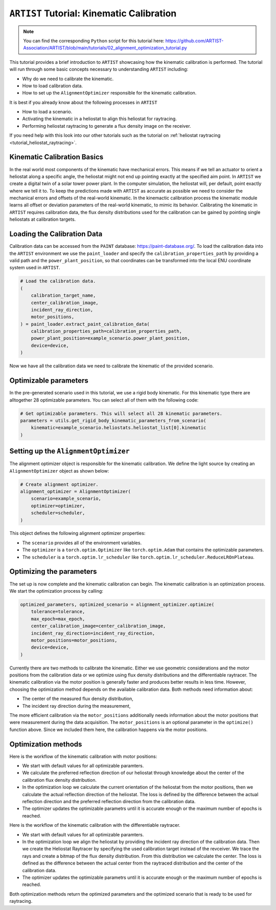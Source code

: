.. _tutorial_kinematic_calibration:

``ARTIST`` Tutorial: Kinematic Calibration
==========================================

.. note::
    You can find the corresponding ``Python`` script for this tutorial here:
    https://github.com/ARTIST-Association/ARTIST/blob/main/tutorials/02_alignment_optimization_tutorial.py

This tutorial provides a brief introduction to ``ARTIST`` showcasing how the kinematic calibration is performed.
The tutorial will run through some basic concepts necessary to understanding ``ARTIST`` including:

- Why do we need to calibrate the kinematic.
- How to load calibration data.
- How to set up the ``AlignmentOptimizer`` responsible for the kinematic calibration.

It is best if you already know about the following processes in ``ARTIST``

- How to load a scenario.
- Activating the kinematic in a heliostat to align this heliostat for raytracing.
- Performing heliostat raytracing to generate a flux density image on the receiver.

If you need help with this look into our other tutorials such as the tutorial on :ref:`heliostat raytracing <tutorial_heliostat_raytracing>`.

Kinematic Calibration Basics
----------------------------
In the real world most components of the kinematic have mechanical errors. This means if we tell an actuator to orient
a heliostat along a specific angle, the heliostat might not end up pointing exactly at the specified aim point.
In ``ARTIST`` we create a digital twin of a solar tower power plant. In the computer simulation, the heliostat will, per default,
point exactly where we tell it to. To keep the predictions made with ``ARTIST`` as accurate as possible we need to
consider the mechanical errors and offsets of the real-world kinematic. In the kinemactic calibration process the kinematic module
learns all offset or deviation parameters of the real-world kinematic, to mimic its behavior.
Calibrating the kinematic in ``ARTIST`` requires calibration data, the flux density distributions used for the calibration
can be gained by pointing single heliostats at calibration targets.

Loading the Calibration Data
----------------------------
Calibration data can be accessed from the ``PAINT`` database: https://paint-database.org/.
To load the calibration data into the ``ARTIST`` environment we use the ``paint_loader`` and specify
the ``calibration_properties_path`` by providing a valid path and the ``power_plant_position``, so that coordinates
can be transformed into the local ENU coordinate system used in ``ARTIST``.

.. code-block::

    # Load the calibration data.
    (
        calibration_target_name,
        center_calibration_image,
        incident_ray_direction,
        motor_positions,
    ) = paint_loader.extract_paint_calibration_data(
        calibration_properties_path=calibration_properties_path,
        power_plant_position=example_scenario.power_plant_position,
        device=device,
    )

Now we have all the calibration data we need to calibrate the kinematic of the provided scenario.

Optimizable parameters
----------------------
In the pre-generated scenario used in this tutorial, we use a rigid body kinematic. For this kinematic type
there are alltogether 28 optimizable parameters. You can select all of them with the following code:

.. code-block::

    # Get optimizable parameters. This will select all 28 kinematic parameters.
    parameters = utils.get_rigid_body_kinematic_parameters_from_scenario(
        kinematic=example_scenario.heliostats.heliostat_list[0].kinematic
    )

Setting up the ``AlignmentOptimizer``
-------------------------------------
The alignment optimizer object is responsible for the kinematic calibration. We define the light source by
creating an ``AlignmentOptimizer`` object as shown below:

.. code-block::

    # Create alignment optimizer.
    alignment_optimizer = AlignmentOptimizer(
        scenario=example_scenario,
        optimizer=optimizer,
        scheduler=scheduler,
    )

This object defines the following alignment optimizer properties:

- The ``scenario`` provides all of the environment variables.
- The ``optimizer`` is a ``torch.optim.Optimizer`` like ``torch.optim.Adam`` that contains the optimizable parameters.
- The ``scheduler`` is a ``torch.optim.lr_scheduler`` like ``torch.optim.lr_scheduler.ReduceLROnPlateau``.

Optimizing the parameters
-------------------------
The set up is now complete and the kinematic calibration can begin. The kinematic calibration is an optimization process.
We start the optimization process by calling:

.. code-block::

    optimized_parameters, optimized_scenario = alignment_optimizer.optimize(
        tolerance=tolerance,
        max_epoch=max_epoch,
        center_calibration_image=center_calibration_image,
        incident_ray_direction=incident_ray_direction,
        motor_positions=motor_positions,
        device=device,
    )

Currently there are two methods to calibrate the kinematic. Either we use geometric considerations and the
motor positions from the calibration data or we optimize using flux density distributions and the differentiable
raytracer. The kinematic calibration via the motor position is generally faster and produces better results in less
time. However, choosing the optimization method depends on the available calibration data. Both methods
need information about:

- The center of the measured flux density distribution,
- The incident ray direction during the measurement,

The more efficient calibration via the ``motor_positions`` additionally needs information about the motor positions
that were measurement during the data acquisition. The ``motor_positions`` is an optional parameter in the ``optimize()``
function above. Since we included them here, the calibration happens via the motor positions.

Optimization methods
--------------------
Here is the workflow of the kinematic calibration with motor positions:

- We start with default values for all optimizable paramters.
- We calculate the preferred reflection direction of our heliostat through knowledge about the
  center of the calibration flux density distribution.
- In the optimization loop we calculate the current orientation of the heliostat from the motor positions,
  then we calculate the actual reflection direction of the heliostat. The loss is defined by the
  difference between the actual reflection direction and the preferred reflection direction from the calibration data.
- The optimizer updates the optimizable parametrs until it is accurate enough or the maximum number of epochs is reached.

Here is the workflow of the kinematic calibration with the differentiable raytracer.

- We start with default values for all optimizable paramters.
- In the optimization loop we align the heliostat by providing the incident ray direction of the calibration data.
  Then we create the Heliostat Raytracer by specifying the used calibration target instead of the revceiver. We trace the rays
  and create a bitmap of the flux density distribution. From this distribution we calculate the center. The loss is defined as the
  difference between the actual center from the raytraced distribution and the center of the calibration data.
- The optimizer updates the optimizable parametrs until it is accurate enough or the maximum number of epochs is reached.

Both optimization methods return the optimized parameters and the optimized scenario that is ready to be used for raytracing.
